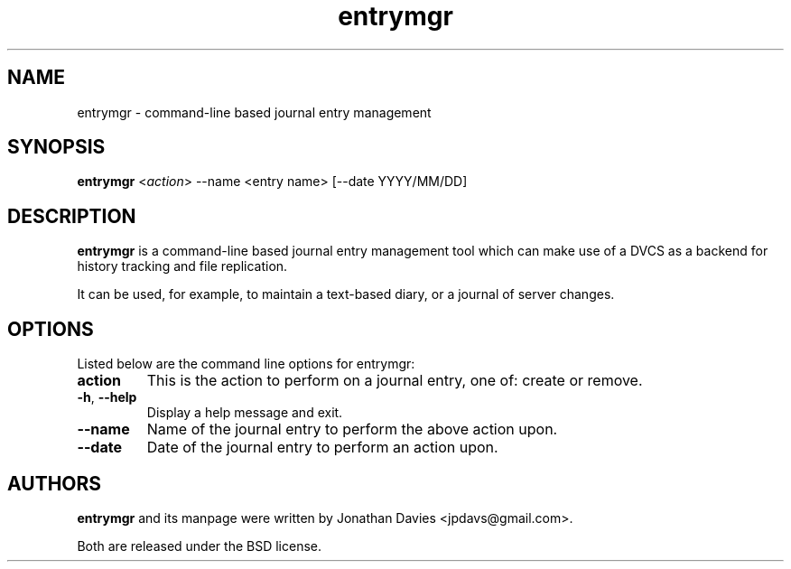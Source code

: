 .TH entrymgr 1 "October 5, 2013" "entrymgr"

.SH NAME
entrymgr \- command-line based journal entry management

.SH SYNOPSIS
\fBentrymgr\fP <\fIaction\fP> --name <entry name> [--date YYYY/MM/DD]

.SH DESCRIPTION
\fBentrymgr\fP is a command\-line based journal entry management tool which can
make use of a DVCS as a backend for history tracking and file replication.

It can be used, for example, to maintain a text-based diary, or a journal of
server changes.

.SH OPTIONS
Listed below are the command line options for entrymgr:
.TP
.B action
This is the action to perform on a journal entry, one of: create or remove.
.TP
.BR \-h ", " \-\-help
Display a help message and exit.
.TP
.BR \-\-name
Name of the journal entry to perform the above action upon.
.TP
.BR \-\-date 
Date of the journal entry to perform an action upon.

.SH AUTHORS
\fBentrymgr\fP and its manpage were written by Jonathan Davies
<jpdavs@gmail.com>.
.PP
Both are released under the BSD license.
